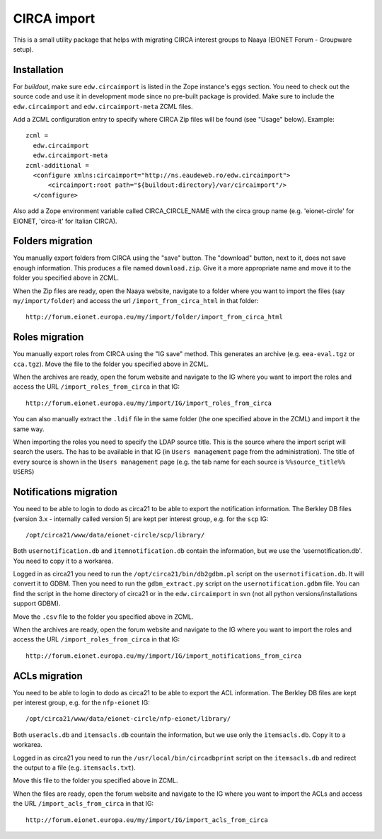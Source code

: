 CIRCA import
============

This is a small utility package that helps with migrating CIRCA interest
groups to Naaya (EIONET Forum - Groupware setup).

Installation
------------
For `buildout`, make sure ``edw.circaimport`` is listed in the Zope
instance's ``eggs`` section. You need to check out the source code and
use it in development mode since no pre-built package is provided. Make
sure to include the ``edw.circaimport`` and ``edw.circaimport-meta`` ZCML
files.

Add a ZCML configuration entry to specify where CIRCA Zip files will be found
(see "Usage" below). Example::

  zcml =
    edw.circaimport
    edw.circaimport-meta
  zcml-additional =
    <configure xmlns:circaimport="http://ns.eaudeweb.ro/edw.circaimport">
        <circaimport:root path="${buildout:directory}/var/circaimport"/>
    </configure>

Also add a Zope environment variable called CIRCA_CIRCLE_NAME with the
circa group name (e.g. 'eionet-circle' for EIONET, 'circa-it' for
Italian CIRCA).


Folders migration
-----------------
You manually export folders from CIRCA using the "save" button. The "download"
button, next to it, does not save enough information. This produces a file
named ``download.zip``. Give it a more appropriate name and move it to the
folder you specified above in ZCML.

When the Zip files are ready, open the Naaya website, navigate to a
folder where you want to import the files (say ``my/import/folder``) and
access the url ``/import_from_circa_html`` in that folder::

    http://forum.eionet.europa.eu/my/import/folder/import_from_circa_html

Roles migration
---------------
You manually export roles from CIRCA using the "IG save" method. This generates
an archive (e.g. ``eea-eval.tgz`` or ``cca.tgz``). Move the file to the folder
you specified above in ZCML.

When the archives are ready, open the forum website and navigate to the IG
where you want to import the roles and access the URL
``/import_roles_from_circa`` in that IG::

    http://forum.eionet.europa.eu/my/import/IG/import_roles_from_circa

You can also manually extract the ``.ldif`` file in the same folder (the one
specified above in the ZCML) and import it the same way.

When importing the roles you need to specify the LDAP source title. This is the
source where the import script will search the users. The has to be available
in that IG (in ``Users management`` page from the administration). The title
of every source is shown in the ``Users management`` page (e.g. the tab name
for each source is ``%%source_title%% USERS``)

Notifications migration
-----------------------
You need to be able to login to dodo as circa21 to be able to export the
notification information. The Berkley DB files (version 3.x - internally called
version 5) are kept per interest group, e.g. for the ``scp`` IG::

    /opt/circa21/www/data/eionet-circle/scp/library/

Both ``usernotification.db`` and ``itemnotification.db`` contain the information,
but we use the 'usernotification.db'. You need to copy it to a workarea.

Logged in as circa21 you need to run the ``/opt/circa21/bin/db2gdbm.pl`` script
on the ``usernotification.db``. It will convert it to GDBM. Then you need to
run the ``gdbm_extract.py`` script on the ``usernotification.gdbm`` file.
You can find the script in the home directory of circa21 or in the
``edw.circaimport`` in svn (not all python versions/installations support GDBM).

Move the ``.csv`` file to the folder you specified above in ZCML.

When the archives are ready, open the forum website and navigate to the IG
where you want to import the roles and access the URL
``/import_roles_from_circa`` in that IG::

    http://forum.eionet.europa.eu/my/import/IG/import_notifications_from_circa

ACLs migration
--------------
You need to be able to login to dodo as circa21 to be able to export the ACL
information. The Berkley DB files are kept per interest group, e.g. for the
``nfp-eionet`` IG::

    /opt/circa21/www/data/eionet-circle/nfp-eionet/library/

Both ``useracls.db`` and ``itemsacls.db`` countain the information, but we use
only the ``itemsacls.db``. Copy it to a workarea.

Logged in as circa21 you need to run the ``/usr/local/bin/circadbprint`` script
on the ``itemsacls.db`` and redirect the output to a file
(e.g. ``itemsacls.txt``).

Move this file to the folder you specified above in ZCML.

When the files are ready, open the forum website and navigate to the IG where
you want to import the ACLs and access the URL
``/import_acls_from_circa`` in that IG::

    http://forum.eionet.europa.eu/my/import/IG/import_acls_from_circa
